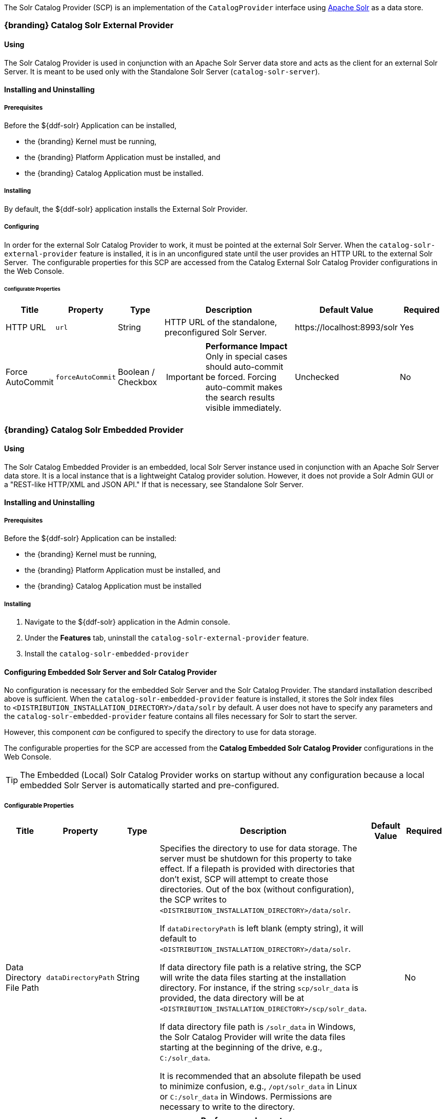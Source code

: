 
The Solr Catalog Provider (SCP) is an implementation of the `CatalogProvider` interface using http://lucene.apache.org/solr/[Apache Solr] as a data store.

=== {branding} Catalog Solr External Provider

==== Using

The Solr Catalog Provider is used in conjunction with an Apache Solr Server data store and acts as the client for an external Solr Server.
It is meant to be used only with the Standalone Solr Server (`catalog-solr-server`).

==== Installing and Uninstalling

===== Prerequisites

Before the ${ddf-solr} Application can be installed,

* the {branding} Kernel must be running,
* the {branding} Platform Application must be installed, and
* the {branding} Catalog Application must be installed.

===== Installing

By default, the ${ddf-solr} application installs the External Solr Provider.


===== Configuring

In order for the external Solr Catalog Provider to work, it must be pointed at the external Solr Server.
When the `catalog-solr-external-provider` feature is installed, it is in an unconfigured state until the user provides an HTTP URL to the external Solr Server. 
The configurable properties for this SCP are accessed from the Catalog External Solr Catalog Provider configurations in the Web Console.

====== Configurable Properties
[cols="1,1,1,3a,2,1" options="header"]
|===
|Title
|Property
|Type
|Description
|Default Value
|Required

|HTTP URL
|`url`
|String
|HTTP URL of the standalone, preconfigured Solr Server.
|\https://localhost:8993/solr
|Yes

|Force AutoCommit
|`forceAutoCommit`
|Boolean / Checkbox
|
[IMPORTANT]
====
*Performance Impact* +
Only in special cases should auto-commit be forced.
Forcing auto-commit makes the search results visible immediately.
====
|Unchecked
|No

|Disable Text Path Indexing
|
|Boolean / Checkbox
|Unchecked
|No

|===

=== {branding} Catalog Solr Embedded Provider

==== Using

The Solr Catalog Embedded Provider is an embedded, local Solr Server instance used in conjunction with an Apache Solr Server data store.
It is a local instance that is a lightweight Catalog provider solution. However, it does not provide a Solr Admin GUI or a "REST-like HTTP/XML and JSON API." If that is necessary, see Standalone Solr Server.

==== Installing and Uninstalling

===== Prerequisites

Before the ${ddf-solr} Application can be installed:

* the {branding} Kernel must be running,
* the {branding} Platform Application must be installed, and
* the {branding} Catalog Application must be installed

===== Installing

. Navigate to the ${ddf-solr} application in the Admin console.
. Under the *Features* tab, uninstall the `catalog-solr-external-provider` feature.
. Install the `catalog-solr-embedded-provider`

==== Configuring Embedded Solr Server and Solr Catalog Provider

No configuration is necessary for the embedded Solr Server and the Solr Catalog Provider.
The standard installation described above is sufficient.
When the `catalog-solr-embedded-provider` feature is installed, it stores the Solr index files to `<DISTRIBUTION_INSTALLATION_DIRECTORY>/data/solr` by default.
A user does not have to specify any parameters and the `catalog-solr-embedded-provider` feature contains all files necessary for Solr to start the server. 

However, this component _can_ be configured to specify the directory to use for data storage. 

The configurable properties for the SCP are accessed from the *Catalog Embedded Solr Catalog Provider* configurations in the Web Console.

[TIP]
====
The Embedded (Local) Solr Catalog Provider works on startup without any configuration because a local embedded Solr Server is automatically started and pre-configured.
====

===== Configurable Properties

[cols="1,1,1,4a,1,1" options="header"]
|===

|Title
|Property
|Type
|Description
|Default Value
|Required

|Data Directory File Path
|`dataDirectoryPath`
|String
|Specifies the directory to use for data storage. The server must be shutdown for this property to take effect. If a filepath is provided with directories that don't exist, SCP will attempt to create those directories. Out of the box (without configuration), the SCP writes to `<DISTRIBUTION_INSTALLATION_DIRECTORY>/data/solr`.

If `dataDirectoryPath` is left blank (empty string), it will default to `<DISTRIBUTION_INSTALLATION_DIRECTORY>/data/solr`.

If data directory file path is a relative string, the SCP will write the data files starting at the installation directory. For instance, if the string `scp/solr_data` is provided, the data directory will be at `<DISTRIBUTION_INSTALLATION_DIRECTORY>/scp/solr_data`.

If data directory file path is `/solr_data` in Windows, the Solr Catalog Provider will write the data files starting at the beginning of the drive, e.g., `C:/solr_data`.

It is recommended that an absolute filepath be used to minimize confusion, e.g., `/opt/solr_data` in Linux or `C:/solr_data` in Windows. Permissions are necessary to write to the directory.
|
|No

|Force Auto Commit
|`forceAutoCommit`
|Boolean / Checkbox
|[IMPORTANT]
====
*Performance Impact* +
Only in special cases should auto-commit be forced. Forcing auto-commit makes the search results visible immediately.
====
|
|No

|===

==== Solr Configuration Files

The Apache Solr product has Configuration files to customize behavior for the Solr Server. These files can be found at `<DISTRIBUTION_INSTALLATION_DIRECTORY>/etc/solr`.
Care must be taken in editing these files because they will directly affect functionality and performance of the Solr Catalog Provider.
A restart of the distribution is necessary for changes to take effect. 
 
[WARNING]
====
*Solr Configuration File Changes* +
Solr Configuration files should not be changed in most cases.
Changes to the `schema.xml` will most likely need code changes within the Solr Catalog Provider.
====

==== Move Solr Data to a New Location

If SCP has been installed for the first time, changing the Data Directory File Path property and restarting the distribution is all that is necessary because no data had been written into Solr previously.
Nonetheless, if a user needs to change the location after the user has already ingested data in a previous location, complete the following procedure:

. Change the data directory file path property within the *Catalog Embedded Solr Catalog Provider* configuration in the Admin Console to the desired future location of the Solr data files.
. Shut down the distribution.
. Find the future location on the drive. If the current location does not exist, create the directories.
. Find the location of where the current Solr data files exist and copy all the directories in that location to the future the location. For instance, if the previous Solr data files existed at C:/solr_data and it is necessary to move it to C:/solr_data_new, copy all directories within `C:/solr_data` into `C:/solr_data_new`. Usually this consists of copying the index and tlog directories into the new data directory.
. Start the distribution. SCP should recognize the index files and be able to query them again.

[WARNING]
====
*Changes Require a Distribution Restart* +
If the Data Directory File Path property is changed, no changes will occur to the SCP until the distribution has been restarted.
====

[NOTE]
====
If data directory file path property is changed to a new directory, and the previous data is not moved into that directory, no data will exist in Solr.
Instead, Solr will create an empty index.
Therefore, it is possible to have multiple places where Solr files are stored, and a user can toggle between those locations for different sets of data.
====

=== Standalone Solr Server

The Standalone Solr Server gives the user an ability to run an Apache Solr instance as a Catalog data store within the distribution. 
The Standalone Solr Server contains a Solr Web Application Bundle and pre-configured Solr configuration files.
A Solr Web Application Bundle is essentially the Apache Solr war repackaged as a bundle and configured for use within this distribution. 

==== Using

Users can use this feature to create a data store.
Users would use this style of deployment over an embedded Java Solr Server when the user wants to install a Solr Server on a separate, dedicated machine for the purpose of isolated data storage or ease of maintenance. 
The Standalone Solr Server can now run in its own JVM (separate from endpoints and other frameworks) and accept calls with its "REST-like HTTP/XML and JSON API." 

This Standalone Solr Server is meant to be used in conjunction with the Solr Catalog Provider for External Solr.
The Solr Catalog Provider acts as a client to the Solr Server.

==== Installing and Uninstalling

===== Prerequisites

Before the ${ddf-solr} Application can be installed for configuration as the Standalone Solr Server, the {branding} Kernel must be running.

In production environments, it is recommended that Standalone Solr Server be run in isolation on a separate machine in order to maximize the Solr Server performance and use of resources such as RAM and CPU cores.
The Standalone Solr Server, as its name suggests, does not require or depend on other apps, such as the Catalog API, nor does it require their dependencies, such as Camel, CXF, etc.
Therefore, it is recommended to have the Solr Server app run on a lightweight {branding} distribution, such as the {branding} Distribution Kernel.
If clustering is necessary, the Solr Server application can run alongside the Platform application for clustering support.

==== Installing

By default, the features for the Standalone Solr Server and External Solr Catalog Provider are installed.

===== Remove Data from Solr Core

It is possible to remove data in the Solr index of a Solr core.  
Replace `<CORE_NAME>` in the following command with a valid Solr core to delete all data in that Solr core:

.How to delete Solr Core data with curl
----
curl 'https://localhost:8993/solr/<CORE_NAME>/update?commit=true' -H 'Content-type: text/xml' -d '<delete><query>*:*</query></delete>'
----

Use the core selector in the Solr administration page to get a list of available Solr cores.

.Solr administration page
----
https://localhost:8993/solr
----

==== Configuring

The Standalone Solr Server comes pre-configured to work with Solr Catalog External Provider implementations.
For most use cases, no other configuration to the Solr Server is necessary with the standard distribution.

==== Known Issues

The standalone Solr Server fails to install if it has been previously uninstalled prior to the distribution being restarted.

==== Solr Standalone Server Meta Catalog Backup

Prior to setting up backup for the Solr Metadata catalog, it is important to plan how backup and recovery will be executed.
The amount and velocity of data entering the catalog differ depending on the use of the system.
As such, there will be varying plans depending on the need.
It is important to get a sense of how often the data changes in the catalog in order to determine how often the data should be backed up.
When something goes wrong with the system and data is corrupted, how much time is there to recover?
A plan must be put in place to remove corrupted data from the catalog and replace it with backed up data in a time span that fits deadlines.
Equipment must also be purchased to maintain backups, and this equipment may be co-located with local production systems or remotely located at a different site.
A backup schedule will also have to be determined so that it does not affect end users interacting with the production system.

===== Back Up Data from the Solr Server Standalone Metadata Catalog

The Solr server contains a built-in backup system capable of saving full snapshot backups of the catalog data upon request.
Backups are created by using a web based service.
Through making a web based service call utilizing the web browser, a time-stamped backup can be generated and saved to a local drive, or location where the backup device has been mounted. 

The URL for the web call contains three parameters that allow for the customization of the backup:

command:: allows for the command 'backup' to backup the catalog.
location:: allows for a file system location to place the backup to be specified.
numberToKeep:: allows the user to specify how many backups should be maintained. If the number of backups exceed the "numberToKeep" value, the system will replace the oldest backup with the newest one.

An example URL would look like \http://127.0.0.1:8181/solr/replication?command=backup&location=d:/solr_data&numberToKeep=5.

The IP address and port in the URL should be replaced with the IP address and port of the Solr Server.
The above URL would run a backup, save the backup file in `D:/solr_data`, and it would keep up to five backup files at any time.
To execute this backup, first ensure that the Solr server is running.
Once the server is running, create the URL and copy it into a web browser window.
Once the URL is executed, the following information is returned to the browser: 

[source,xml,linenums]
----
<?xml version="1.0" encoding="UTF-8"?>
<response>
 <lst name="responseHeader">
  <int name="status">0</int>
  <int name="QTime">15</int>
 </lst>
 <str name="status">OK</str>
</response>
----

If the status equals 0, there was success.
Qtime shows the time it took to execute the backup (in milliseconds).
Backup files are saved in directories which are given the name `snapshot` along with a timestamp.
Within the directory are all of the files that contain the data from the catalog.

===== Restore Data to the Solr Server Standalone Metadata Catalog

Under certain circumstances, such as when data has been corrupted, information has accidentally been deleted, or a system upgrade is occurring, the catalog must be restored.
The backup files acquired from the previous section will be used to restore data into the catalog.

. The first step in the process is to choose which data backup will be used for restoring the catalog. A most recent backup maybe the correct choice, or the last stable backup may be a better option.
. At this point, one more backup may be executed to save the corrupted data just in case it needs to be revisited.
. Shut down the Solr server. The catalog cannot be restored while the server is running.
. Locate the index that contains all of the Solr data. This index is found at 
`${ddf-branding}_INSTALL/solr/collection1/data/index`
. All files within the index directory should be deleted.
. Copy the files from the chosen backup directory into the index directory.
. Restart the Solr server. The data should now be restored.

===== Suggestions for Managing Backup and Recovery

Here are some helpful suggestions for setting up data backups and recoveries:

* Acquire a backup drive that is separate from the media that runs the server. Mount this drive as a directory and save backups to that location.
* Ensure that the backup media has enough space to support the number of backups that need to be saved.
* Run a scheduler program that calls the backup URL on a timed basis.
* Put indicators in place that can detect when data corruption may have occurred.
* Testing a backup before recovery is possible. A replicated "staging" Solr server instance can be stood up, and the backup can be copied to that system for testing before moving it to the "production" system.
